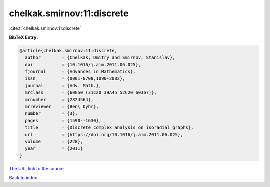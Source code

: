 chelkak.smirnov:11:discrete
===========================

:cite:t:`chelkak.smirnov:11:discrete`

**BibTeX Entry:**

.. code-block:: bibtex

   @article{chelkak.smirnov:11:discrete,
     author        = {Chelkak, Dmitry and Smirnov, Stanislav},
     doi           = {10.1016/j.aim.2011.06.025},
     fjournal      = {Advances in Mathematics},
     issn          = {0001-8708,1090-2082},
     journal       = {Adv. Math.},
     mrclass       = {60G50 (31C20 39A45 52C20 60J67)},
     mrnumber      = {2824564},
     mrreviewer    = {Ben\ Dyhr},
     number        = {3},
     pages         = {1590--1630},
     title         = {Discrete complex analysis on isoradial graphs},
     url           = {https://doi.org/10.1016/j.aim.2011.06.025},
     volume        = {228},
     year          = {2011}
   }
`The URL link to the source <https://doi.org/10.1016/j.aim.2011.06.025>`_


`Back to index <../By-Cite-Keys.html>`_
